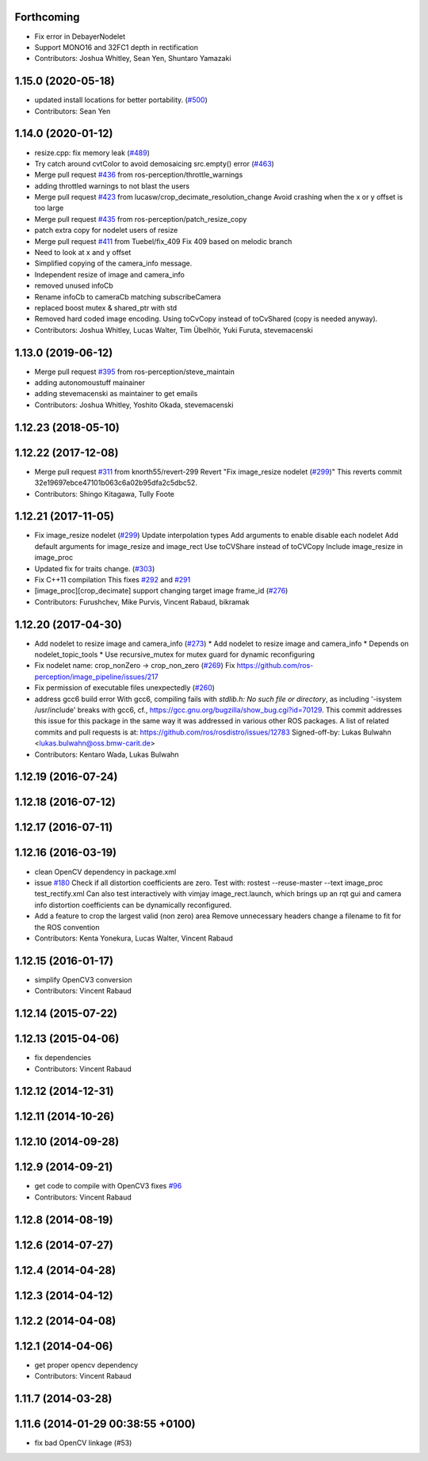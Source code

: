 Forthcoming
-----------
* Fix error in DebayerNodelet
* Support MONO16 and 32FC1 depth in rectification
* Contributors: Joshua Whitley, Sean Yen, Shuntaro Yamazaki

1.15.0 (2020-05-18)
-------------------
* updated install locations for better portability. (`#500 <https://github.com/ros-perception/image_pipeline/issues/500>`_)
* Contributors: Sean Yen

1.14.0 (2020-01-12)
-------------------
* resize.cpp: fix memory leak (`#489 <https://github.com/ros-perception/image_pipeline/issues/489>`_)
* Try catch around cvtColor to avoid demosaicing src.empty() error (`#463 <https://github.com/ros-perception/image_pipeline/issues/463>`_)
* Merge pull request `#436 <https://github.com/ros-perception/image_pipeline/issues/436>`_ from ros-perception/throttle_warnings
* adding throttled warnings to not blast the users
* Merge pull request `#423 <https://github.com/ros-perception/image_pipeline/issues/423>`_ from lucasw/crop_decimate_resolution_change
  Avoid crashing when the x or y offset is too large
* Merge pull request `#435 <https://github.com/ros-perception/image_pipeline/issues/435>`_ from ros-perception/patch_resize_copy
* patch extra copy for nodelet users of resize
* Merge pull request `#411 <https://github.com/ros-perception/image_pipeline/issues/411>`_ from Tuebel/fix_409
  Fix 409 based on melodic branch
* Need to look at x and y offset
* Simplified copying of the camera_info message.
* Independent resize of image and camera_info
* removed unused infoCb
* Rename infoCb to cameraCb matching subscribeCamera
* replaced boost mutex & shared_ptr with std
* Removed hard coded image encoding.
  Using toCvCopy instead of toCvShared (copy is needed anyway).
* Contributors: Joshua Whitley, Lucas Walter, Tim Übelhör, Yuki Furuta, stevemacenski

1.13.0 (2019-06-12)
-------------------
* Merge pull request `#395 <https://github.com/ros-perception/image_pipeline/issues/395>`_ from ros-perception/steve_maintain
* adding autonomoustuff mainainer
* adding stevemacenski as maintainer to get emails
* Contributors: Joshua Whitley, Yoshito Okada, stevemacenski

1.12.23 (2018-05-10)
--------------------

1.12.22 (2017-12-08)
--------------------
* Merge pull request `#311 <https://github.com/ros-perception/image_pipeline/issues/311>`_ from knorth55/revert-299
  Revert "Fix image_resize nodelet (`#299 <https://github.com/ros-perception/image_pipeline/issues/299>`_)"
  This reverts commit 32e19697ebce47101b063c6a02b95dfa2c5dbc52.
* Contributors: Shingo Kitagawa, Tully Foote

1.12.21 (2017-11-05)
--------------------
* Fix image_resize nodelet (`#299 <https://github.com/ros-perception/image_pipeline/issues/299>`_)
  Update interpolation types
  Add arguments to enable disable each nodelet
  Add default arguments for image_resize and image_rect
  Use toCVShare instead of toCVCopy
  Include image_resize in image_proc
* Updated fix for traits change. (`#303 <https://github.com/ros-perception/image_pipeline/issues/303>`_)
* Fix C++11 compilation
  This fixes `#292 <https://github.com/ros-perception/image_pipeline/issues/292>`_ and `#291 <https://github.com/ros-perception/image_pipeline/issues/291>`_
* [image_proc][crop_decimate] support changing target image frame_id (`#276 <https://github.com/ros-perception/image_pipeline/issues/276>`_)
* Contributors: Furushchev, Mike Purvis, Vincent Rabaud, bikramak

1.12.20 (2017-04-30)
--------------------
* Add nodelet to resize image and camera_info (`#273 <https://github.com/ros-perception/image_pipeline/issues/273>`_)
  * Add nodelet to resize image and camera_info
  * Depends on nodelet_topic_tools
  * Use recursive_mutex for mutex guard for dynamic reconfiguring
* Fix nodelet name: crop_nonZero ->  crop_non_zero (`#269 <https://github.com/ros-perception/image_pipeline/issues/269>`_)
  Fix https://github.com/ros-perception/image_pipeline/issues/217
* Fix permission of executable files unexpectedly (`#260 <https://github.com/ros-perception/image_pipeline/issues/260>`_)
* address gcc6 build error
  With gcc6, compiling fails with `stdlib.h: No such file or directory`,
  as including '-isystem /usr/include' breaks with gcc6, cf.,
  https://gcc.gnu.org/bugzilla/show_bug.cgi?id=70129.
  This commit addresses this issue for this package in the same way
  it was addressed in various other ROS packages. A list of related
  commits and pull requests is at:
  https://github.com/ros/rosdistro/issues/12783
  Signed-off-by: Lukas Bulwahn <lukas.bulwahn@oss.bmw-carit.de>
* Contributors: Kentaro Wada, Lukas Bulwahn

1.12.19 (2016-07-24)
--------------------

1.12.18 (2016-07-12)
--------------------

1.12.17 (2016-07-11)
--------------------

1.12.16 (2016-03-19)
--------------------
* clean OpenCV dependency in package.xml
* issue `#180 <https://github.com/ros-perception/image_pipeline/issues/180>`_ Check if all distortion coefficients are zero.
  Test with:
  rostest --reuse-master --text image_proc test_rectify.xml
  Can also test interactively with vimjay image_rect.launch, which brings up an rqt gui and camera info distortion coefficients can be dynamically reconfigured.
* Add a feature to crop the largest valid (non zero) area
  Remove unnecessary headers
  change a filename to fit for the ROS convention
* Contributors: Kenta Yonekura, Lucas Walter, Vincent Rabaud

1.12.15 (2016-01-17)
--------------------
* simplify OpenCV3 conversion
* Contributors: Vincent Rabaud

1.12.14 (2015-07-22)
--------------------

1.12.13 (2015-04-06)
--------------------
* fix dependencies
* Contributors: Vincent Rabaud

1.12.12 (2014-12-31)
--------------------

1.12.11 (2014-10-26)
--------------------

1.12.10 (2014-09-28)
--------------------

1.12.9 (2014-09-21)
-------------------
* get code to compile with OpenCV3
  fixes `#96 <https://github.com/ros-perception/image_pipeline/issues/96>`_
* Contributors: Vincent Rabaud

1.12.8 (2014-08-19)
-------------------

1.12.6 (2014-07-27)
-------------------

1.12.4 (2014-04-28)
-------------------

1.12.3 (2014-04-12)
-------------------

1.12.2 (2014-04-08)
-------------------

1.12.1 (2014-04-06)
-------------------
* get proper opencv dependency
* Contributors: Vincent Rabaud

1.11.7 (2014-03-28)
-------------------

1.11.6 (2014-01-29 00:38:55 +0100)
----------------------------------
- fix bad OpenCV linkage (#53)
